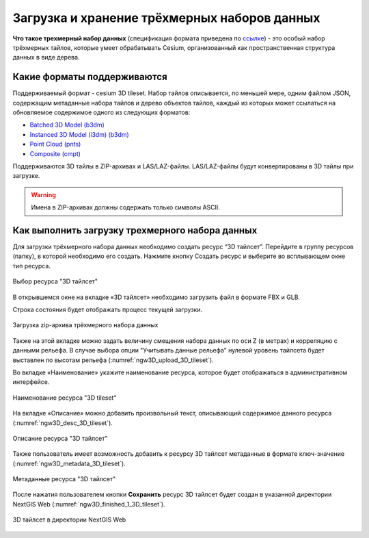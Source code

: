.. sectionauthor:: Роман Гайнуллов <roman.gainullov@nextgis.ru>

.. _ngw_3d_tilesets:

Загрузка и хранение трёхмерных наборов данных
=============================================

.. _ngw_3D_tileset:

**Что такое трехмерный набор данных** (спецификация формата приведена по `ссылке <https://github.com/CesiumGS/3d-tiles>`_) - это особый набор трёхмерных тайлов, 
которые умеет обрабатывать Cesium, организованный как пространственная структура данных в виде дерева.

.. _ngw_3D_tileset_formats:

Какие форматы поддерживаются
-----------------------------

Поддерживаемый формат - cesium 3D tileset.
Набор тайлов описывается, по меньшей мере, одним файлом JSON, содержащим метаданные набора тайлов и дерево объектов тайлов, каждый из которых может ссылаться на обновляемое содержимое одного из следующих форматов:

* `Batched 3D Model (b3dm) <https://github.com/CesiumGS/3d-tiles/blob/master/specification/TileFormats/Batched3DModel/README.md>`_
* `Instanced 3D Model (i3dm) (b3dm) <https://github.com/CesiumGS/3d-tiles/blob/master/specification/TileFormats/Instanced3DModel/README.md>`_
* `Point Cloud (pnts) <https://github.com/CesiumGS/3d-tiles/blob/master/specification/TileFormats/PointCloud/README.md>`_
* `Composite (cmpt) <https://github.com/CesiumGS/3d-tiles/blob/master/specification/TileFormats/Composite/README.md>`_

Поддерживаются 3D тайлы в ZIP-архивах и LAS/LAZ-файлы. LAS/LAZ-файлы будут конвертированы в 3D тайлы при загрузке.

.. warning::
         Имена в ZIP-архивах должны содержать только символы ASCII. 

.. _ngw_3D_tileset_upload:

Как выполнить загрузку трехмерного набора данных
------------------------------------------------

Для загрузки трёхмерного набора данных необходимо создать ресурс “3D тайлсет”. Перейдите в группу ресурсов (папку), в которой необходимо его создать. Нажмите кнопку Создать ресурс и выберите во всплывающем окне тип ресурса.

.. figure:: _static/ngw3D_select_3D_tileset_ru.png
   :name: ngw3D_select_3D_tileset
   :align: center
   :width: 20cm

   Выбор ресурса "3D тайлсет"

В открывшемся окне на вкладке «3D тайлсет» необходимо загрузить файл в формате FBX и GLB.

Строка состояния будет отображать процесс текущей загрузки.

.. figure:: _static/ngw3D_upload_3D_tileset_ru.png
   :name: ngw3D_upload_3D_tileset
   :align: center
   :width: 16cm

   Загрузка zip-архива трёхмерного набора данных 

Также на этой вкладке можно задать величину смещения набора данных по оси Z (в метрах) и корреляцию с данными рельефа. 
В случае выбора опции "Учитывать данные рельефа" нулевой уровень тайлсета будет выставлен по высотам рельефа (:numref:`ngw3D_upload_3D_tileset`).

Во вкладке «Наименование» укажите наименование ресурса, которое будет отображаться в административном интерфейсе.

.. figure:: _static/ngw3D_name_3D_tileset_ru.png
   :name: ngw3D_name_3D_tileset
   :align: center
   :width: 16cm

   Наименование ресурса "3D tileset"

На вкладке «Описание» можно добавить произвольный текст, описывающий содержимое данного ресурса (:numref:`ngw3D_desc_3D_tileset`).

.. figure:: _static/ngw3D_desc_3D_tileset_ru.png
   :name: ngw3D_desc_3D_tileset
   :align: center
   :width: 20cm

   Описание ресурса "3D тайлсет"

Также пользователь имеет возможность добавить к ресурсу 3D тайлсет метаданные в формате ключ-значение (:numref:`ngw3D_metadata_3D_tileset`).

.. figure:: _static/ngw3D_metadata_3D_tileset_ru.png
   :name: ngw3D_metadata_3D_tileset
   :align: center
   :width: 16cm

   Метаданные ресурса "3D тайлсет"


После нажатия пользователем кнопки **Сохранить** ресурс 3D тайлсет будет создан в указанной директории NextGIS Web (:numref:`ngw3D_finished_1_3D_tileset`).

.. figure:: _static/ngw3D_finished_1_3D_tileset_ru.png
   :name: ngw3D_finished_1_3D_tileset
   :align: center
   :width: 16cm

   3D тайлсет в директории NextGIS Web


